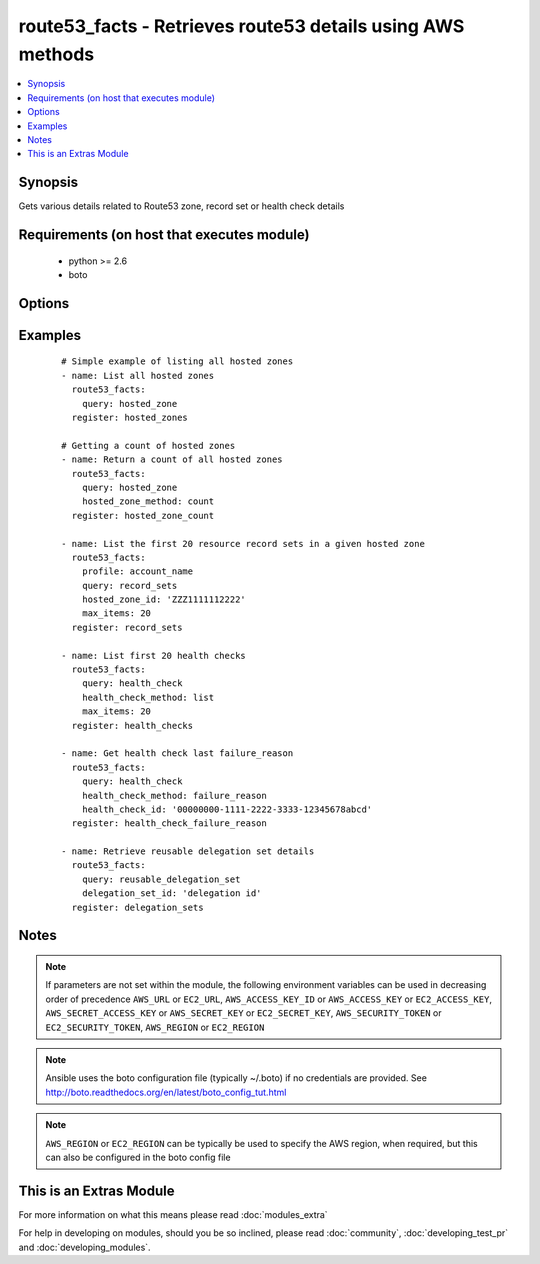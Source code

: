 .. _route53_facts:


route53_facts - Retrieves route53 details using AWS methods
+++++++++++++++++++++++++++++++++++++++++++++++++++++++++++

.. versionadded:: 2.0


.. contents::
   :local:
   :depth: 1


Synopsis
--------

Gets various details related to Route53 zone, record set or health check details


Requirements (on host that executes module)
-------------------------------------------

  * python >= 2.6
  * boto


Options
-------

.. raw:: html

    <table border=1 cellpadding=4>
    <tr>
    <th class="head">parameter</th>
    <th class="head">required</th>
    <th class="head">default</th>
    <th class="head">choices</th>
    <th class="head">comments</th>
    </tr>
            <tr>
    <td>aws_access_key<br/><div style="font-size: small;"></div></td>
    <td>no</td>
    <td></td>
        <td><ul></ul></td>
        <td><div>AWS access key. If not set then the value of the AWS_ACCESS_KEY_ID, AWS_ACCESS_KEY or EC2_ACCESS_KEY environment variable is used.</div></br>
        <div style="font-size: small;">aliases: ec2_access_key, access_key<div></td></tr>
            <tr>
    <td>aws_secret_key<br/><div style="font-size: small;"></div></td>
    <td>no</td>
    <td></td>
        <td><ul></ul></td>
        <td><div>AWS secret key. If not set then the value of the AWS_SECRET_ACCESS_KEY, AWS_SECRET_KEY, or EC2_SECRET_KEY environment variable is used.</div></br>
        <div style="font-size: small;">aliases: ec2_secret_key, secret_key<div></td></tr>
            <tr>
    <td>change_id<br/><div style="font-size: small;"></div></td>
    <td>no</td>
    <td></td>
        <td><ul></ul></td>
        <td><div>The ID of the change batch request. The value that you specify here is the value that ChangeResourceRecordSets returned in the Id element when you submitted the request.</div></td></tr>
            <tr>
    <td>delegation_set_id<br/><div style="font-size: small;"></div></td>
    <td>no</td>
    <td></td>
        <td><ul></ul></td>
        <td><div>The DNS Zone delegation set ID</div></td></tr>
            <tr>
    <td>dns_name<br/><div style="font-size: small;"></div></td>
    <td>no</td>
    <td></td>
        <td><ul></ul></td>
        <td><div>The first name in the lexicographic ordering of domain names that you want the list_command to start listing from</div></td></tr>
            <tr>
    <td>ec2_url<br/><div style="font-size: small;"></div></td>
    <td>no</td>
    <td></td>
        <td><ul></ul></td>
        <td><div>Url to use to connect to EC2 or your Eucalyptus cloud (by default the module will use EC2 endpoints).  Ignored for modules where region is required.  Must be specified for all other modules if region is not used. If not set then the value of the EC2_URL environment variable, if any, is used.</div></td></tr>
            <tr>
    <td>health_check_id<br/><div style="font-size: small;"></div></td>
    <td>no</td>
    <td></td>
        <td><ul></ul></td>
        <td><div>The ID of the health check</div></td></tr>
            <tr>
    <td>health_check_method<br/><div style="font-size: small;"></div></td>
    <td>no</td>
    <td>list</td>
        <td><ul><li>list</li><li>details</li><li>status</li><li>failure_reason</li><li>count</li><li>tags</li></ul></td>
        <td><div>This is used in conjunction with query: health_check. It allows for listing details, counts or tags of various health check details.</div></td></tr>
            <tr>
    <td>hosted_zone_id<br/><div style="font-size: small;"></div></td>
    <td>no</td>
    <td></td>
        <td><ul></ul></td>
        <td><div>The Hosted Zone ID of the DNS zone</div></td></tr>
            <tr>
    <td>hosted_zone_method<br/><div style="font-size: small;"></div></td>
    <td>no</td>
    <td>list</td>
        <td><ul><li>details</li><li>list</li><li>list_by_name</li><li>count</li><li>tags</li></ul></td>
        <td><div>This is used in conjunction with query: hosted_zone. It allows for listing details, counts or tags of various hosted zone details.</div></td></tr>
            <tr>
    <td>max_items<br/><div style="font-size: small;"></div></td>
    <td>no</td>
    <td></td>
        <td><ul></ul></td>
        <td><div>Maximum number of items to return for various get/list requests</div></td></tr>
            <tr>
    <td>next_marker<br/><div style="font-size: small;"></div></td>
    <td>no</td>
    <td></td>
        <td><ul></ul></td>
        <td><div>Some requests such as list_command: hosted_zones will return a maximum number of entries - EG 100. If the number of entries exceeds this maximum another request can be sent using the NextMarker entry from the first response to get the next page of results</div></td></tr>
            <tr>
    <td>profile<br/><div style="font-size: small;"> (added in 1.6)</div></td>
    <td>no</td>
    <td></td>
        <td><ul></ul></td>
        <td><div>uses a boto profile. Only works with boto &gt;= 2.24.0</div></td></tr>
            <tr>
    <td>query<br/><div style="font-size: small;"></div></td>
    <td>yes</td>
    <td></td>
        <td><ul><li>change</li><li>checker_ip_range</li><li>health_check</li><li>hosted_zone</li><li>record_sets</li><li>reusable_delegation_set</li></ul></td>
        <td><div>specifies the query action to take</div></td></tr>
            <tr>
    <td>resource_id<br/><div style="font-size: small;"></div></td>
    <td>no</td>
    <td></td>
        <td><ul></ul></td>
        <td><div>The ID/s of the specified resource/s</div></br>
        <div style="font-size: small;">aliases: resource_ids<div></td></tr>
            <tr>
    <td>security_token<br/><div style="font-size: small;"> (added in 1.6)</div></td>
    <td>no</td>
    <td></td>
        <td><ul></ul></td>
        <td><div>AWS STS security token. If not set then the value of the AWS_SECURITY_TOKEN or EC2_SECURITY_TOKEN environment variable is used.</div></br>
        <div style="font-size: small;">aliases: access_token<div></td></tr>
            <tr>
    <td>start_record_name<br/><div style="font-size: small;"></div></td>
    <td>no</td>
    <td></td>
        <td><ul></ul></td>
        <td><div>The first name in the lexicographic ordering of domain names that you want the list_command: record_sets to start listing from</div></td></tr>
            <tr>
    <td>type<br/><div style="font-size: small;"></div></td>
    <td>no</td>
    <td></td>
        <td><ul><li>A</li><li>CNAME</li><li>MX</li><li>AAAA</li><li>TXT</li><li>PTR</li><li>SRV</li><li>SPF</li><li>NS</li></ul></td>
        <td><div>The type of DNS record</div></td></tr>
            <tr>
    <td>validate_certs<br/><div style="font-size: small;"> (added in 1.5)</div></td>
    <td>no</td>
    <td>yes</td>
        <td><ul><li>yes</li><li>no</li></ul></td>
        <td><div>When set to "no", SSL certificates will not be validated for boto versions &gt;= 2.6.0.</div></td></tr>
        </table>
    </br>



Examples
--------

 ::

    # Simple example of listing all hosted zones
    - name: List all hosted zones
      route53_facts:
        query: hosted_zone
      register: hosted_zones
    
    # Getting a count of hosted zones
    - name: Return a count of all hosted zones
      route53_facts:
        query: hosted_zone
        hosted_zone_method: count
      register: hosted_zone_count
    
    - name: List the first 20 resource record sets in a given hosted zone
      route53_facts:
        profile: account_name
        query: record_sets
        hosted_zone_id: 'ZZZ1111112222'
        max_items: 20
      register: record_sets
    
    - name: List first 20 health checks
      route53_facts:
        query: health_check
        health_check_method: list
        max_items: 20
      register: health_checks
    
    - name: Get health check last failure_reason
      route53_facts:
        query: health_check
        health_check_method: failure_reason
        health_check_id: '00000000-1111-2222-3333-12345678abcd'
      register: health_check_failure_reason
    
    - name: Retrieve reusable delegation set details
      route53_facts:
        query: reusable_delegation_set
        delegation_set_id: 'delegation id'
      register: delegation_sets
    


Notes
-----

.. note:: If parameters are not set within the module, the following environment variables can be used in decreasing order of precedence ``AWS_URL`` or ``EC2_URL``, ``AWS_ACCESS_KEY_ID`` or ``AWS_ACCESS_KEY`` or ``EC2_ACCESS_KEY``, ``AWS_SECRET_ACCESS_KEY`` or ``AWS_SECRET_KEY`` or ``EC2_SECRET_KEY``, ``AWS_SECURITY_TOKEN`` or ``EC2_SECURITY_TOKEN``, ``AWS_REGION`` or ``EC2_REGION``
.. note:: Ansible uses the boto configuration file (typically ~/.boto) if no credentials are provided. See http://boto.readthedocs.org/en/latest/boto_config_tut.html
.. note:: ``AWS_REGION`` or ``EC2_REGION`` can be typically be used to specify the AWS region, when required, but this can also be configured in the boto config file


    
This is an Extras Module
------------------------

For more information on what this means please read :doc:`modules_extra`

    
For help in developing on modules, should you be so inclined, please read :doc:`community`, :doc:`developing_test_pr` and :doc:`developing_modules`.

